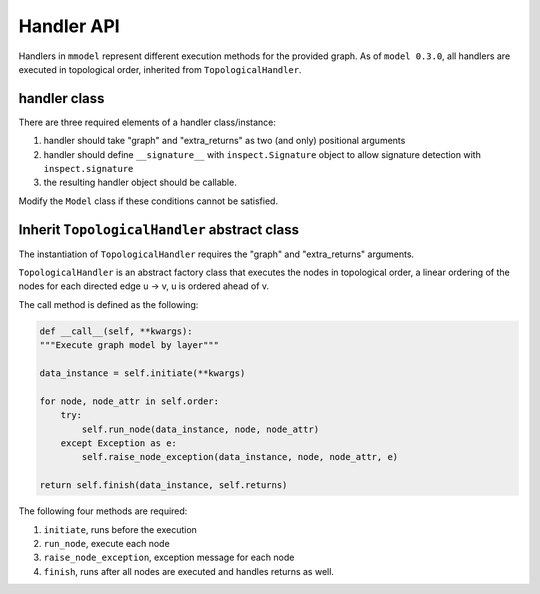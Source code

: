Handler API
===========

.. autosummary::

    mmodel.handler

Handlers in ``mmodel`` represent different execution methods for the provided
graph. As of ``model 0.3.0``, all handlers are executed in topological order,
inherited from ``TopologicalHandler``.


handler class
--------------

There are three required elements of a handler class/instance:

1. handler should take "graph" and "extra_returns" as two (and only) positional
   arguments
2. handler should define ``__signature__`` with ``inspect.Signature`` object
   to allow signature detection with ``inspect.signature``
3. the resulting handler object should be callable.

Modify the ``Model`` class if these conditions cannot be satisfied.

Inherit ``TopologicalHandler`` abstract class
---------------------------------------------

The instantiation of ``TopologicalHandler`` requires the "graph" 
and "extra_returns" arguments.

``TopologicalHandler`` is an abstract factory class that executes the nodes
in topological order, a linear ordering of the nodes for each directed
edge u -> v, u is ordered ahead of v. 

The call method is defined as the following:

.. code-block:: python

    def __call__(self, **kwargs):
    """Execute graph model by layer"""

    data_instance = self.initiate(**kwargs)

    for node, node_attr in self.order:
        try:
            self.run_node(data_instance, node, node_attr)
        except Exception as e:
            self.raise_node_exception(data_instance, node, node_attr, e)

    return self.finish(data_instance, self.returns)

The following four methods are required:

1. ``initiate``, runs before the execution
2. ``run_node``, execute each node
3. ``raise_node_exception``, exception message for each node
4. ``finish``, runs after all nodes are executed and handles returns as well.
